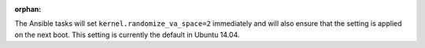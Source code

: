 :orphan:

The Ansible tasks will set ``kernel.randomize_va_space=2`` immediately and
will also ensure that the setting is applied on the next boot. This setting
is currently the default in Ubuntu 14.04.
